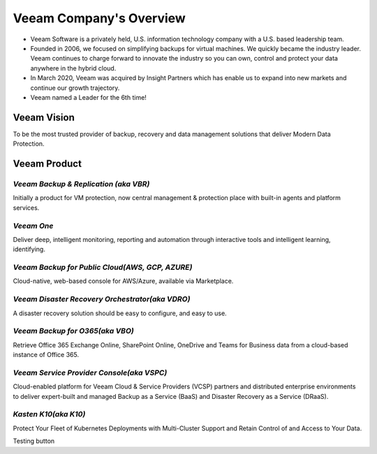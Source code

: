 Veeam Company's Overview
========================

.. image:: images/veeambanner.png

* Veeam Software is a privately held, U.S. information technology company with a U.S. based leadership team.

* Founded in 2006, we focused on simplifying backups for virtual machines. We quickly became the industry leader. Veeam continues to charge forward to innovate the industry so you can own, control and protect your data anywhere in the hybrid cloud.

* In March 2020, Veeam was acquired by Insight Partners which has enable us to expand into new markets and continue our growth trajectory.

* Veeam named a Leader for the 6th time!

.. image:: images/gartner.png

Veeam Vision
------------

To be the most trusted provider of backup, recovery and data management solutions that deliver Modern Data Protection.

Veeam Product 
--------------

*Veeam Backup & Replication (aka VBR)*
^^^^^^^^^^^^^^^^^^^^^^^^^^

.. image:: images/vbr.png 
    :alt: Left floating image
    :target: https://www.veeam.com/vm-backup-recovery-replication-software.html
    :class: with-shadow float-left
    :scale: 60    

Initially a product for VM protection, now central  management & protection place with built-in  agents and platform services.

.. image:: images/vbr01.png 
.. rst-class:: clear-both


*Veeam One*
^^^^^^^^^^^

.. image:: images/veeamone.png 
    :alt: Left floating image
    :target: https://www.veeam.com/virtualization-management-one-solution.html
    :class: with-shadow float-left


Deliver deep, intelligent monitoring, reporting and automation through interactive tools and intelligent learning, identifying.

.. image:: images/veeamone01.png 
.. rst-class:: clear-both

*Veeam Backup for Public Cloud(AWS, GCP, AZURE)* 
^^^^^^^^^^^^^^^^^^^^^^^^^^^^^^^

.. image:: images/vbpublic.png 
    :alt: Left floating image
    :target: https://www.veeam.com/cloud-backup-solutions.html
    :class: with-shadow float-left
    :scale: 60   

Cloud-native, web-based console for AWS/Azure,  available via Marketplace.

.. image:: images/vbpublic01.png 


*Veeam Disaster Recovery Orchestrator(aka VDRO)*
^^^^^^^^^^^^^^^^^^^^^^^^^^^^^^^

.. image:: images/vbpublic.png 
    :alt: Left floating image
    :target: https://www.veeam.com/disaster-recovery-orchestrator.html
    :class: with-shadow float-left 
    :scale: 60   

A disaster recovery solution should be easy to configure, and easy to use.

.. image:: images/vdro01.png 

*Veeam Backup for O365(aka VBO)*
^^^^^^^^^^^^^^^^^^^^^^^^^^^^^^^

.. image:: images/vbo.png 
    :alt: Left floating image
    :target: https://www.veeam.com/backup-microsoft-office-365.html
    :class: with-shadow float-left 

Retrieve Office 365 Exchange Online, SharePoint Online, OneDrive and Teams for Business data from a cloud-based instance of Office 365.

.. image:: images/vbo01.png 

*Veeam Service Provider Console(aka VSPC)*
^^^^^^^^^^^^^^^^^^^^^^^^^^^^^^^

.. image:: images/vspc.png 
    :alt: Left floating image
    :target: https://www.veeam.com/service-provider-availability-console.html
    :class: with-shadow float-left 

Cloud-enabled platform for Veeam Cloud & Service Providers (VCSP) partners and distributed enterprise environments to deliver expert-built and managed Backup as a Service (BaaS) and Disaster Recovery as a Service (DRaaS).

.. image:: images/vspc01.png 

*Kasten K10(aka K10)*
^^^^^^^^^^^^^^^^^^^^^^^^^^^^^^^

.. image:: images/k10.png 
    :alt: Left floating image
    :target: https://www.veeam.com/kubernetes-native-backup-and-restore.html
    :class: with-shadow float-left 
    :scale: 60   

Protect Your Fleet of Kubernetes Deployments with Multi-Cluster Support and Retain Control of and Access to Your Data.

.. image:: images/k1001.png 

Testing |button| button

.. |button| image:: images/k10.png
            :scale: 50%